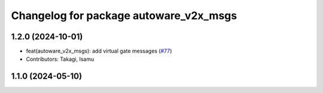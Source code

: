 ^^^^^^^^^^^^^^^^^^^^^^^^^^^^^^^^^^^^^^^
Changelog for package autoware_v2x_msgs
^^^^^^^^^^^^^^^^^^^^^^^^^^^^^^^^^^^^^^^

1.2.0 (2024-10-01)
------------------
* feat(autoware_v2x_msgs): add virtual gate messages (`#77 <https://github.com/autowarefoundation/autoware_msgs/issues/77>`_)
* Contributors: Takagi, Isamu

1.1.0 (2024-05-10)
------------------
